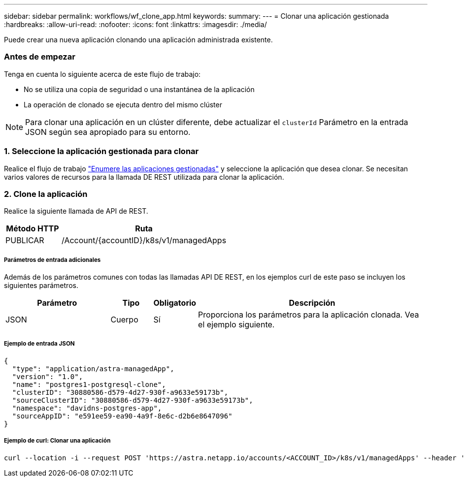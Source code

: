 ---
sidebar: sidebar 
permalink: workflows/wf_clone_app.html 
keywords:  
summary:  
---
= Clonar una aplicación gestionada
:hardbreaks:
:allow-uri-read: 
:nofooter: 
:icons: font
:linkattrs: 
:imagesdir: ./media/


[role="lead"]
Puede crear una nueva aplicación clonando una aplicación administrada existente.



=== Antes de empezar

Tenga en cuenta lo siguiente acerca de este flujo de trabajo:

* No se utiliza una copia de seguridad o una instantánea de la aplicación
* La operación de clonado se ejecuta dentro del mismo clúster



NOTE: Para clonar una aplicación en un clúster diferente, debe actualizar el `clusterId` Parámetro en la entrada JSON según sea apropiado para su entorno.



=== 1. Seleccione la aplicación gestionada para clonar

Realice el flujo de trabajo link:wf_list_man_apps.html["Enumere las aplicaciones gestionadas"] y seleccione la aplicación que desea clonar. Se necesitan varios valores de recursos para la llamada DE REST utilizada para clonar la aplicación.



=== 2. Clone la aplicación

Realice la siguiente llamada de API de REST.

[cols="25,75"]
|===
| Método HTTP | Ruta 


| PUBLICAR | /Account/{accountID}/k8s/v1/managedApps 
|===


===== Parámetros de entrada adicionales

Además de los parámetros comunes con todas las llamadas API DE REST, en los ejemplos curl de este paso se incluyen los siguientes parámetros.

[cols="25,10,10,55"]
|===
| Parámetro | Tipo | Obligatorio | Descripción 


| JSON | Cuerpo | Sí | Proporciona los parámetros para la aplicación clonada. Vea el ejemplo siguiente. 
|===


===== Ejemplo de entrada JSON

[source, json]
----
{
  "type": "application/astra-managedApp",
  "version": "1.0",
  "name": "postgres1-postgresql-clone",
  "clusterID": "30880586-d579-4d27-930f-a9633e59173b",
  "sourceClusterID": "30880586-d579-4d27-930f-a9633e59173b",
  "namespace": "davidns-postgres-app",
  "sourceAppID": "e591ee59-ea90-4a9f-8e6c-d2b6e8647096"
}
----


===== Ejemplo de curl: Clonar una aplicación

[source, curl]
----
curl --location -i --request POST 'https://astra.netapp.io/accounts/<ACCOUNT_ID>/k8s/v1/managedApps' --header 'Content-Type: application/astra-managedApp+json' --header '*/*' --header 'Authorization: Bearer <API_TOKEN>' --d @JSONinput
----